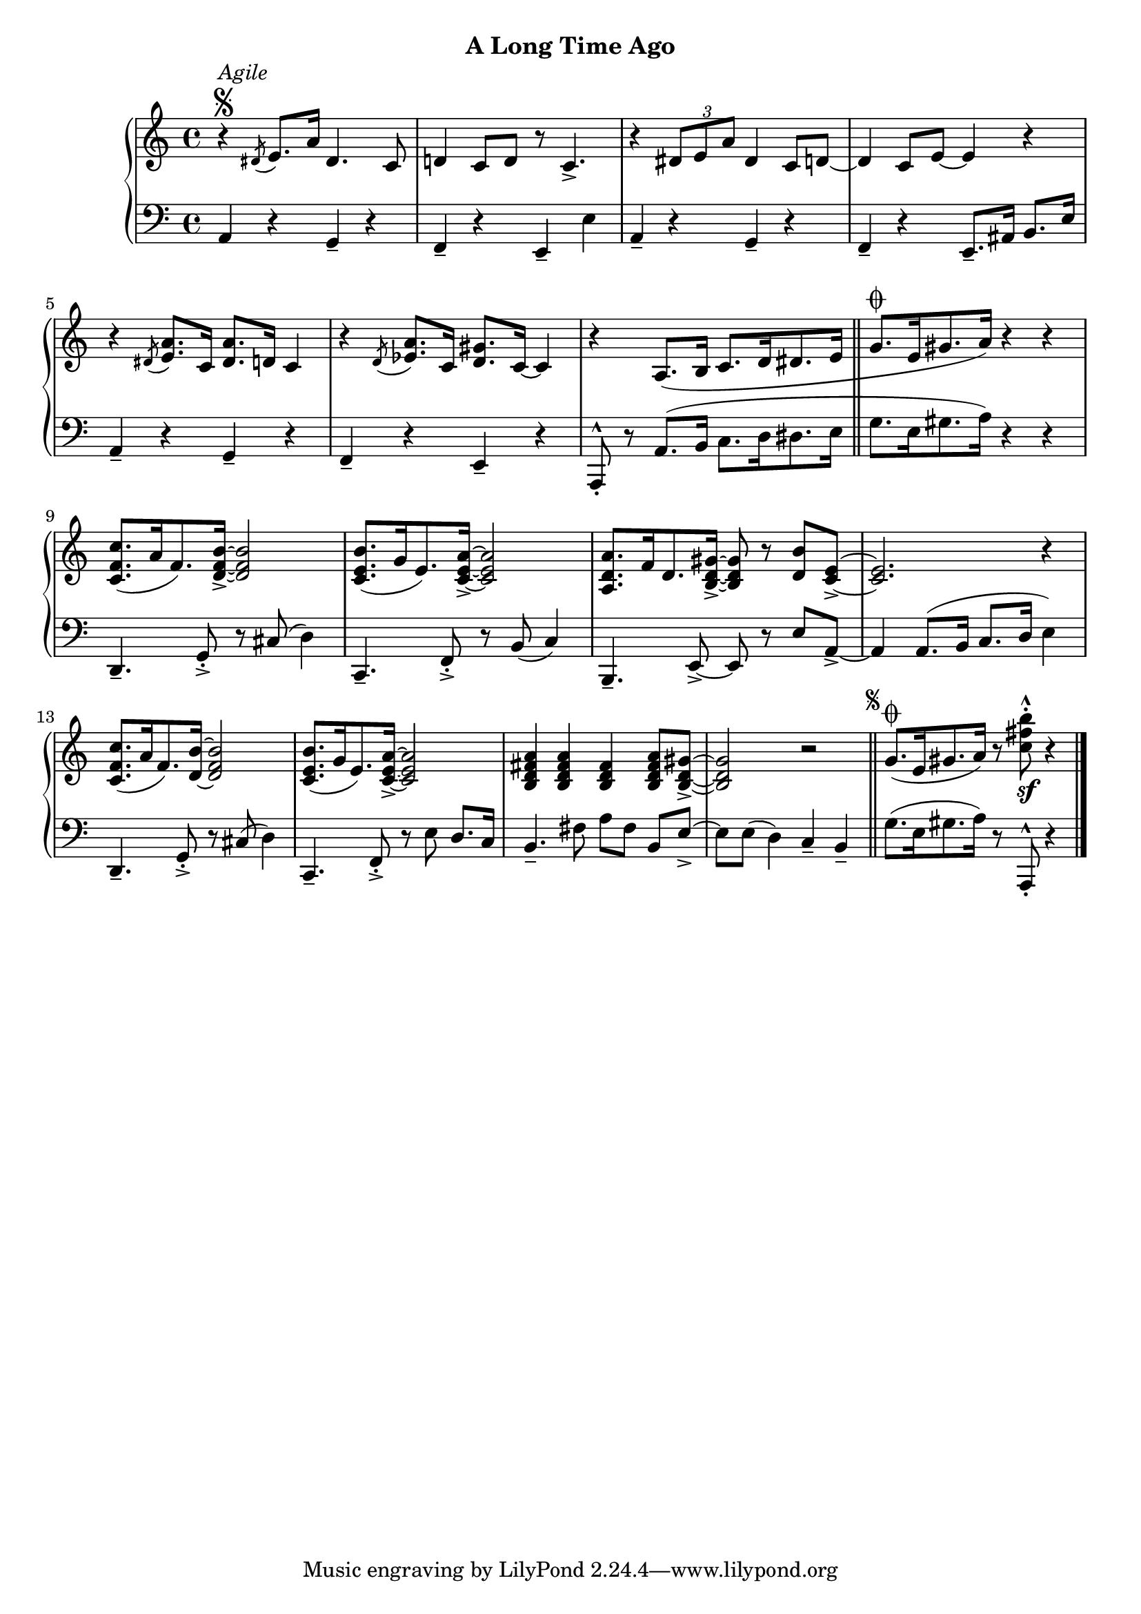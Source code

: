 
upperFour = \relative c' {
  \clef treble
  \key c \major
  \time 4/4

  % 1
  r4^\segno^\markup{\italic{Agile}} \acciaccatura dis8 e8.[ a16] dis,4. c8 |
  d!4 c8[ d] r c4._> |
  r4 \tuplet 3/2 { dis8[ e a] } dis,4 c8[ d!] ~ |
  d4 c8[ e] ~ e4 r |
 
  % 2
  r4 \acciaccatura dis8 <e a>8.[ c16] <dis a'>8.[ d16] c4 |
  r4 \acciaccatura d8 <ees a>8.[ c16] <d gis>8.[ c16] ~ c4 | 
  r4 a8.[( b16] c8.[ d16 dis8. e16] \bar "||"

  % 3
  g8.[^\coda e16 gis8. a16]) r4 r4 |
  <c f, c>8.([ a16 f8.) <d f b>16]_> ~ q2 |
  <c e b'>8.[( g'16 e8.) <c e a>16]_> ~ q2 |

  % 4
  <a d a'>8.[ f'16 d8. <b d gis>16_>] ~ q8 r <d b'>[ <c e>_>] ~ |
  q2. r4 |
  <c f c'>8.[( a'16 f8.) <d b'>16] ~ <d f b>2 |
  <c e b'>8.[( g'16 e8.) <c e a>16_>] ~ q2 |

  % 5
  <b d fis a>4 q <b d fis> <b d fis a>8[ <b d gis>_>] ~ |
  q2 r2  \mark \markup { \abs-fontsize #8 \musicglyph "scripts.segno" } \bar "||"
  g'8.[(^\coda e16 gis8. a16]) r8 <c fis b>8^.^^_\sf r4 \bar "|."
}

lowerFour = \relative c {
  \clef bass
  \key c \major
  \time 4/4

  % 1
  a4 r g_- r |
  f_- r e_- e' |
  a,_- r g_- r |
  f_- r e8.[_- ais16] b8.[ e16] |

  % 2
  a,4_- r g_- r |
  f_- r e_- r |
  a,8_.^^ r a'8.[( b16] c8.[ d16 dis8. e16] \bar "||"

  % 3
  g8.[ e16 gis8. a16]) r4 r |
  d,,4._- g8_._> r cis( d4) |
  c,4._- f8_._> r b( c4) |

  % 4
  b,4._- e8_> ~ e r e'[ a,~_>] |
  a4 a8.[( b16] c8.[ d16] e4) |
  d,4._- g8_._> r cis( d4) |
  c,4._- f8_._> r e' d8.[ c16] |

  % 5
  b4._- fis'8 a[ fis] b,[ e_>] ~ |
  e[ e(] d4) c_- b_- \bar "||"
  
  g'8.([ e16 gis8. a16]) r8 a,,^^_. r4 \bar "|."
}




\bookpart {
  \header {
    subtitle = "A Long Time Ago"
  }

  \score {
    \new PianoStaff = "PianoStaff_pf" 
      <<
      \new Staff = "upper" << \upperFour >>
      \new Staff = "lower" <<  \lowerFour >>
    >>
    \layout { }
  }

  \score {
    \new PianoStaff = "PianoStaff_pf" <<
      \new Staff = "upper"  \upperFour
      \new Staff = "lower"  \lowerFour
    >>
    \midi { 
      \tempo 4 = 90
    }
  }
}
